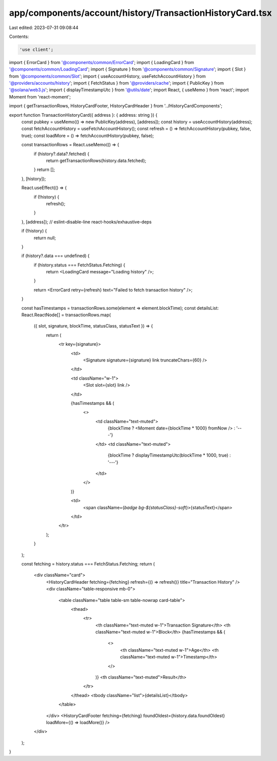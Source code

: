 app/components/account/history/TransactionHistoryCard.tsx
=========================================================

Last edited: 2023-07-31 09:08:44

Contents:

.. code-block:: tsx

    'use client';

import { ErrorCard } from '@components/common/ErrorCard';
import { LoadingCard } from '@components/common/LoadingCard';
import { Signature } from '@components/common/Signature';
import { Slot } from '@components/common/Slot';
import { useAccountHistory, useFetchAccountHistory } from '@providers/accounts/history';
import { FetchStatus } from '@providers/cache';
import { PublicKey } from '@solana/web3.js';
import { displayTimestampUtc } from '@utils/date';
import React, { useMemo } from 'react';
import Moment from 'react-moment';

import { getTransactionRows, HistoryCardFooter, HistoryCardHeader } from '../HistoryCardComponents';

export function TransactionHistoryCard({ address }: { address: string }) {
    const pubkey = useMemo(() => new PublicKey(address), [address]);
    const history = useAccountHistory(address);
    const fetchAccountHistory = useFetchAccountHistory();
    const refresh = () => fetchAccountHistory(pubkey, false, true);
    const loadMore = () => fetchAccountHistory(pubkey, false);

    const transactionRows = React.useMemo(() => {
        if (history?.data?.fetched) {
            return getTransactionRows(history.data.fetched);
        }
        return [];
    }, [history]);

    React.useEffect(() => {
        if (!history) {
            refresh();
        }
    }, [address]); // eslint-disable-line react-hooks/exhaustive-deps

    if (!history) {
        return null;
    }

    if (history?.data === undefined) {
        if (history.status === FetchStatus.Fetching) {
            return <LoadingCard message="Loading history" />;
        }

        return <ErrorCard retry={refresh} text="Failed to fetch transaction history" />;
    }

    const hasTimestamps = transactionRows.some(element => element.blockTime);
    const detailsList: React.ReactNode[] = transactionRows.map(
        ({ slot, signature, blockTime, statusClass, statusText }) => {
            return (
                <tr key={signature}>
                    <td>
                        <Signature signature={signature} link truncateChars={60} />
                    </td>

                    <td className="w-1">
                        <Slot slot={slot} link />
                    </td>

                    {hasTimestamps && (
                        <>
                            <td className="text-muted">
                                {blockTime ? <Moment date={blockTime * 1000} fromNow /> : '---'}
                            </td>
                            <td className="text-muted">
                                {blockTime ? displayTimestampUtc(blockTime * 1000, true) : '---'}
                            </td>
                        </>
                    )}

                    <td>
                        <span className={`badge bg-${statusClass}-soft`}>{statusText}</span>
                    </td>
                </tr>
            );
        }
    );

    const fetching = history.status === FetchStatus.Fetching;
    return (
        <div className="card">
            <HistoryCardHeader fetching={fetching} refresh={() => refresh()} title="Transaction History" />
            <div className="table-responsive mb-0">
                <table className="table table-sm table-nowrap card-table">
                    <thead>
                        <tr>
                            <th className="text-muted w-1">Transaction Signature</th>
                            <th className="text-muted w-1">Block</th>
                            {hasTimestamps && (
                                <>
                                    <th className="text-muted w-1">Age</th>
                                    <th className="text-muted w-1">Timestamp</th>
                                </>
                            )}
                            <th className="text-muted">Result</th>
                        </tr>
                    </thead>
                    <tbody className="list">{detailsList}</tbody>
                </table>
            </div>
            <HistoryCardFooter fetching={fetching} foundOldest={history.data.foundOldest} loadMore={() => loadMore()} />
        </div>
    );
}


